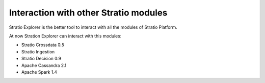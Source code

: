 =====================
Interaction with other Stratio modules
=====================

Stratio Explorer is the better tool to interact with all the modules of Stratio Platform.

At now Stration Explorer can interact with this modules:

* Stratio Crossdata 0.5
* Stratio Ingestion
* Stratio Decision 0.9
* Apache Cassandra 2.1
* Apache Spark 1.4



